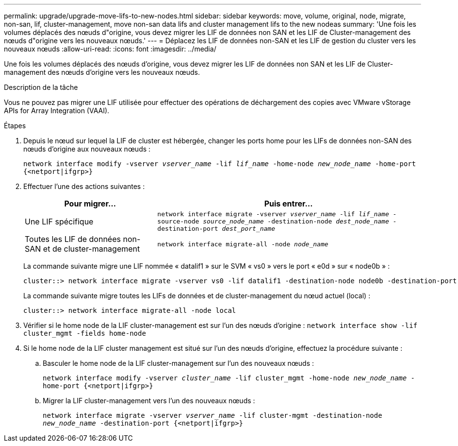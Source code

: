 ---
permalink: upgrade/upgrade-move-lifs-to-new-nodes.html 
sidebar: sidebar 
keywords: move, volume, original, node, migrate, non-san, lif, cluster-management, move non-san data lifs and cluster management lifs to the new nodeas 
summary: 'Une fois les volumes déplacés des nœuds d"origine, vous devez migrer les LIF de données non SAN et les LIF de Cluster-management des nœuds d"origine vers les nouveaux nœuds.' 
---
= Déplacez les LIF de données non-SAN et les LIF de gestion du cluster vers les nouveaux nœuds
:allow-uri-read: 
:icons: font
:imagesdir: ../media/


[role="lead"]
Une fois les volumes déplacés des nœuds d'origine, vous devez migrer les LIF de données non SAN et les LIF de Cluster-management des nœuds d'origine vers les nouveaux nœuds.

.Description de la tâche
Vous ne pouvez pas migrer une LIF utilisée pour effectuer des opérations de déchargement des copies avec VMware vStorage APIs for Array Integration (VAAI).

.Étapes
. Depuis le nœud sur lequel la LIF de cluster est hébergée, changer les ports home pour les LIFs de données non-SAN des nœuds d'origine aux nouveaux nœuds :
+
`network interface modify -vserver _vserver_name_ -lif _lif_name_ -home-node _new_node_name_ -home-port {<netport|ifgrp>}`

. Effectuer l'une des actions suivantes :
+
[cols="1,2"]
|===
| Pour migrer... | Puis entrer... 


 a| 
Une LIF spécifique
 a| 
`network interface migrate -vserver _vserver_name_ -lif _lif_name_ -source-node _source_node_name_ -destination-node _dest_node_name_ -destination-port _dest_port_name_`



 a| 
Toutes les LIF de données non-SAN et de cluster-management
 a| 
`network interface migrate-all -node _node_name_`

|===
+
La commande suivante migre une LIF nommée « datalif1 » sur le SVM « vs0 » vers le port « e0d » sur « node0b » :

+
[listing]
----
cluster::> network interface migrate -vserver vs0 -lif datalif1 -destination-node node0b -destination-port e0d
----
+
La commande suivante migre toutes les LIFs de données et de cluster-management du nœud actuel (local) :

+
[listing]
----
cluster::> network interface migrate-all -node local
----
. Vérifier si le home node de la LIF cluster-management est sur l'un des nœuds d'origine : `network interface show -lif cluster_mgmt -fields home-node`
. Si le home node de la LIF cluster management est situé sur l'un des nœuds d'origine, effectuez la procédure suivante :
+
.. Basculer le home node de la LIF cluster-management sur l'un des nouveaux nœuds :
+
`network interface modify -vserver _cluster_name_ -lif cluster_mgmt -home-node _new_node_name_ -home-port {<netport|ifgrp>}`

.. Migrer la LIF cluster-management vers l'un des nouveaux nœuds :
+
`network interface migrate -vserver _vserver_name_ -lif cluster-mgmt -destination-node _new_node_name_ -destination-port {<netport|ifgrp>}`




